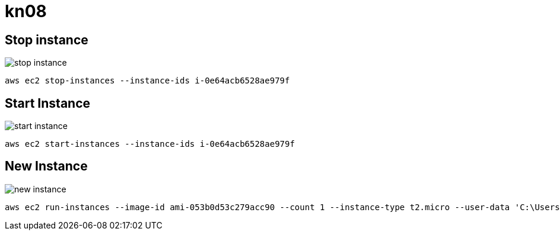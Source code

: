 = kn08

== Stop instance
image::img/stop_instance.png[]

[bash]
----
aws ec2 stop-instances --instance-ids i-0e64acb6528ae979f
----

== Start Instance
image::img/start_instance.png[]

[bash]
----
aws ec2 start-instances --instance-ids i-0e64acb6528ae979f
----

== New Instance

image::img/new_instance.png[]

[bash]
----
aws ec2 run-instances --image-id ami-053b0d53c279acc90 --count 1 --instance-type t2.micro --user-data 'C:\Users\kay_schnyder\IdeaProjects\m346\KN05\db.yaml' --security-group-ids sg-07a31cf3913d16c5e
----


